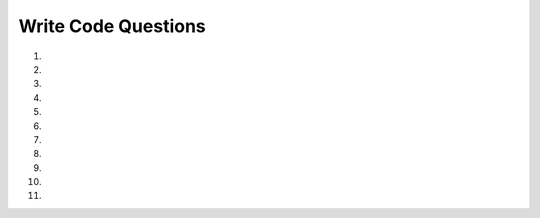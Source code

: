 Write Code Questions
---------------------

#.

    .. tabbed:: list_writeMyList

        .. tab:: Question

            .. activecode:: list_writeMyListq
                :autograde: unittest

                Write a function ``add_to_new_list`` that takes in a list of strings, ``lst``, as a parameter and creates a new list with the length
                of ``lst`` and the first element of ``lst`` three times. For example, ``add_to_new_list(["1","2","3"])`` would return ``[3, '111']``.
                ~~~~
                def add_to_new_list(lst):
                    # write code here
                =====

                from unittest.gui import TestCaseGui

                class myTests(TestCaseGui):

                    def testOne(self):
                        self.assertEqual(add_to_new_list(['1','2','3']), [3, '111'], "add_to_new_list(['1','2','3'])")
                        self.assertEqual(add_to_new_list(['0','0','0','0']), [4, '000'], "add_to_new_list(['0','0','0','0'])")
                        self.assertEqual(add_to_new_list(['10.2','0.0','100','-2']), [4, '10.210.210.2'], "add_to_new_list(['10.2','0.0','100','-2'])")


                myTests().main()


        .. tab:: Answer

            .. activecode:: list_writeMyListA
                :optional:
                :autograde: unittest

                Write a function ``add_to_new_list`` that takes in a list of strings, ``lst``, as a parameter and creates a new list with the length
                of ``lst`` and the first element of ``lst`` three times. For example, ``add_to_new_list(["1","2","3"])`` would return ``[3, '111']``.
                ~~~~
                def add_to_new_list(lst):
                    new_list = []
                    new_list.append(len(lst))
                    new_list.append(lst[0] * 3)
                    return new_list

                =====

                from unittest.gui import TestCaseGui

                class myTests(TestCaseGui):

                    def testOne(self):
                        self.assertEqual(add_to_new_list(['1','2','3']), [3, '111'], "add_to_new_list(['1','2','3'])")
                        self.assertEqual(add_to_new_list(['0','0','0','0']), [4, '000'], "add_to_new_list(['0','0','0','0'])")
                        self.assertEqual(add_to_new_list(['10.2','0.0','100','-2']), [4, '10.210.210.2'], "add_to_new_list(['10.2','0.0','100','-2'])")


                myTests().main()

#.
    .. activecode::  list_writeItemsq_v2
        :autograde: unittest

        Write a function ``item_lister`` that takes in a list of at least three values, ``items``, as a parameter. Set the first value to "First item", set
        the second value to the original first value, and set the third value to its current value plus one (rounded to two decimals). (Note: the third value of ``items``
        will only be numerical.) Then, return the modified list. For example, ``itemLister([2,4,6.222,8])`` would return ``['First item', 2, 7.22, 8]``.
        ~~~~
        def itemLister(items):
            # write code here

        =====

        from unittest.gui import TestCaseGui

        class myTests(TestCaseGui):

            def testOne(self):
                self.assertAlmostEqual(itemLister([2,4,6.222,8]), ['First item', 2, 7.22, 8], 2, "itemLister([2,4,6,8])")
                self.assertAlmostEqual(itemLister([2.2,'hi',0]), ['First item', 2.2, 1], 2, "itemLister([2.2,'hi',0])")
                self.assertAlmostEqual(itemLister([2.2,True,0]), ['First item', 2.2, 1], 2, "itemLister([2.2,True,0])")
                self.assertAlmostEqual(itemLister([-2.2,'hi',-2.222]), ['First item', -2.2, -1.22], "itemLister([-2.2,'hi',-2.222])")

        myTests().main()

#.
    .. tabbed:: list_writeAvg

        .. tab:: Question

            .. activecode::  list_writeAvgq
                :autograde: unittest

                Write a function ``average`` that takes in a list of integers, ``aList``, as a parameter and returns the average of
                all of the integers, rounded to one decimal place. For example, ``average([99, 100, 74, 63, 100, 100])`` would return ``89.3``.
                ~~~~
                def average(aList):
                    # write code here

                =====

                from unittest.gui import TestCaseGui

                class myTests(TestCaseGui):

                    def testOne(self):
                        self.assertAlmostEqual(average([99, 100, 74, 63, 100, 100]), 89.3, 1, "average([99, 100, 74, 63, 100, 100])")
                        self.assertAlmostEqual(average([0, 2, -3, 1.2, 2000]), 400.0, 1, "average([0, 2, -3, 1.2, 2000])")
                        self.assertAlmostEqual(average([-2]), -2.0, 1, "average([-2])")


                myTests().main()


        .. tab:: Answer

            .. activecode:: list_writeAvgA
                :optional:
                :autograde: unittest

                Write a function ``average`` that takes in a list of integers, ``aList``, as a parameter and returns the average of
                all of the integers, rounded to one decimal place. For example, ``average([99, 100, 74, 63, 100, 100])`` would return ``89.33``.
                ~~~~
                def average(aList):
                    sum = 0
                    for num in aList:
                        sum += num
                    avg = round(sum / len(aList),2)
                    return avg

                =====

                from unittest.gui import TestCaseGui

                class myTests(TestCaseGui):

                    def testOne(self):
                        self.assertAlmostEqual(average([99, 100, 74, 63, 100, 100]), 89.3, 1, "average([99, 100, 74, 63, 100, 100])")
                        self.assertAlmostEqual(average([0, 2, -3, 1.2, 2000]), 400.0, 1, "average([0, 2, -3, 1.2, 2000])")
                        self.assertAlmostEqual(average([-2]), -2.0, 1, "average([-2])")


                myTests().main()

#.
    .. activecode:: list_write23q
        :autograde: unittest

        Write the function ``change_index3`` that takes in one parameter, ``lst``, and assigns the value at index 3 of ``lst`` to '200' and then returns ``lst``.
        For example, ``change_index3(['hi', 'goodbye', 'python', '106', '506'])`` would return ``['hi', 'goodbye', 'python', '200', '506']`` and
        ``change_index3([1, 2, 0, -5, 4])`` would return ``[1, 2, 0, '200', 4]``.
        ~~~~
        def change_index3(lst):
            # write code here


        =====

        from unittest.gui import TestCaseGui

        class myTests(TestCaseGui):

            def testOne(self):
                self.assertEqual(change_index3(['hi', 'goodbye', 'python', '106', '506']), ['hi', 'goodbye', 'python', '200', '506'], "change_index3(['hi', 'goodbye', 'python', '106', '506'])")
                self.assertEqual(change_index3([1, 2, 0, -5, 4]), [1, 2, 0, '200', 4], "change_index3([1, 2, 0, -5, 4])")
                self.assertEqual(change_index3([False, '2', 2.5, '200', -4]), [False, '2', 2.5, '200', -4], "change_index3([False, '2', 2.5, '200', -4]")


        myTests().main()

#.
    .. tabbed:: list_capitalize

        .. tab:: Question

            .. activecode:: list_capitalize_q
                :autograde: unittest

                Write a function ``capitalize`` that takes in a list of lists of strings, ``lst``, and makes the first letter of each element capitalized and adds
                it to a new list and returns that new list. For example, ``capitalize([["hi"],["hello", "hey"]])`` would return ``['Hi', 'Hello', 'Hey']``.
                ~~~~
                def capitalize(lst):
                    # write code here


                =====

                from unittest.gui import TestCaseGui

                class myTests(TestCaseGui):

                    def testOne(self):
                        self.assertEqual(capitalize([['hi'],['hello', 'hey']]), ['Hi', 'Hello', 'Hey'], "capitalize([['hi'],['hello', 'hey']])")
                        self.assertEqual(capitalize([['HI'],['HELLO', 'HEY']]), ['Hi', 'Hello', 'Hey'], "capitalize([['HI'],['HELLO', 'HEY']])")
                        self.assertEqual(capitalize([['go', 'blue'],['python', 'IS', 'The', 'Best']]), ['Go', 'Blue', 'Python', 'Is', 'The', 'Best'], "capitalize([['go', 'blue'],['python', 'IS', 'The', 'Best']])")

                myTests().main()

        .. tab:: Answer

            .. activecode:: list_capitalize_a
                :optional:
                :autograde: unittest

                Write a function ``capitalize`` that takes in a list of lists of strings, ``lst``, and makes the first letter of each element capitalized and adds
                it to a new list and returns that new list. For example, ``capitalize([["hi"],["hello", "hey"]])`` would return ``['Hi', 'Hello', 'Hey']``.
                ~~~~
                def capitalize(lst):
                    new_list = []
                    for i in lst:
                        for j in i:
                            new_list.append(j.capitalize())
                    return new_list

                =====

                from unittest.gui import TestCaseGui

                class myTests(TestCaseGui):

                    def testOne(self):
                        self.assertEqual(capitalize([['hi'],['hello', 'hey']]), ['Hi', 'Hello', 'Hey'], "capitalize([['hi'],['hello', 'hey']])")
                        self.assertEqual(capitalize([['HI'],['HELLO', 'HEY']]), ['Hi', 'Hello', 'Hey'], "capitalize([['HI'],['HELLO', 'HEY']])")
                        self.assertEqual(capitalize([['go', 'blue'],['python', 'IS', 'The', 'Best']]), ['Go', 'Blue', 'Python', 'Is', 'The', 'Best'], "capitalize([['go', 'blue'],['python', 'IS', 'The', 'Best']])")

                myTests().main()


#.
    .. activecode:: list_write5q
        :autograde: unittest

        Write a function ``countWords`` that takes in a list, ``lst``, as a parameter, and returns the amount of words that have a length of 5.
        For example, ``countWords(['hello', 'hi', 'good morning', 'three', 'kitty']`` should return ``3``.
        ~~~~
        def countWords(lst):
            # write code here

        ====
        from unittest.gui import TestCaseGui

        class myTests(TestCaseGui):

            def testOne(self):
                self.assertEqual(countWords(['hello', 'hi', 'good morning', 'three', 'kitty']),3,"countWords(['hello', 'hi', 'good morning', 'three', 'kitty'])")
                self.assertEqual(countWords(['two', 'three', 'four', 'five', 'six', 'seven']),2,"countWords(['two', 'three', 'four', 'five', 'six', 'seven'])")
                self.assertEqual(countWords(['these', 'those', 'there']),3,"countWords(['these', 'those', 'there'])")
                self.assertEqual(countWords(['the', 'an', 'a']),0,"countWords(['the', 'an', 'a'])")


        myTests().main()

#.
    .. tabbed:: list_writeChop

        .. tab:: Question

            .. activecode:: list_writeChopq
                :autograde: unittest

                Write a function ``chop`` that takes a list, ``lst``, and modifies it, removing the first and last elements.
                For example, ``chop([1,2,3,4,5]`` should return ``[2,3,4]``.
                ~~~~
                def chop(lst):
                    # write code here


                =====

                from unittest.gui import TestCaseGui

                class myTests(TestCaseGui):

                    def testOne(self):
                        self.assertEqual(chop([1,2,3,4,5]),[2,3,4],"chop([1,2,3,4,5])")
                        self.assertEqual(chop([1,3,5,7,9,10]),[3,5,7,9],"chop([1,3,5,7,9,10])")
                        self.assertEqual(chop([2,9]),[],"chop([2,9])")

                myTests().main()

        .. tab:: Answer

            .. activecode:: list_writeChopa
                :optional:
                :autograde: unittest

                Write a function ``chop`` that takes a list, ``lst``, and modifies it, removing the first and last elements.
                For example, ``chop([1,2,3,4,5]`` should return ``[2,3,4]``.
                ~~~~
                def chop(lst):
                    lst.pop(0)
                    lst.pop(-1)
                    return(lst)

                =====

                from unittest.gui import TestCaseGui

                class myTests(TestCaseGui):

                    def testOne(self):
                        self.assertEqual(chop([1,2,3,4,5]),[2,3,4],"chop([1,2,3,4,5])")
                        self.assertEqual(chop([1,3,5,7,9,10]),[3,5,7,9],"chop([1,3,5,7,9,10])")
                        self.assertEqual(chop([2,9]),[],"chop([2,9])")

                myTests().main()

#.
    .. activecode::  list_writeReverseq
        :autograde: unittest

        Write a function ``reverse`` that takes in one parameter, ``lst``, and returns the reverse of a passed list.
        For example, ``reverse[1,2,3]`` should return ``[3, 2, 1]``.
        ~~~~
        def reverse(lst):
            # write code here
        ====
        from unittest.gui import TestCaseGui

        class myTests(TestCaseGui):

            def testOne(self):
                  self.assertEqual(reverse([1,2,3,4,5]),[5,4,3,2,1],"reverse([1,2,3,4,5])")
                  self.assertEqual(reverse([1,3,5,7,9]),[9,7,5,3,1],"reverse([1,3,5,7,9])")
                  self.assertEqual(reverse([2,4,6,7,9]),[9,7,6,4,2],"reverse([2,4,6,7,9])")


        myTests().main()

#.
    .. tabbed:: list_writeSum

        .. tab:: Question

            .. activecode:: list_writeSumq
                :autograde: unittest

                Write a function ``sumUntilEven`` that takes in one parameter, ``lst``, and returns the sum of all the
                elements in the ``lst`` up to but not including the first even number. For example, ``sumUntilEven([1,2,3,4,5]``
                should return ``1`` and ``sumUntilEven([1,3,5,7,9]`` should return ``25``.
                ~~~~
                def sumUntilEven(lst):
                    # write code here

                ====
                from unittest.gui import TestCaseGui

                class myTests(TestCaseGui):

                    def testOne(self):
                        self.assertEqual(sumUntilEven([1,2,3,4,5]),1,"sumUntilEven([1,2,3,4,5])")
                        self.assertEqual(sumUntilEven([1,3,5,7,9]),25,"sumUntilEven([1,3,5,7,9])")
                        self.assertEqual(sumUntilEven([2,4,6,7,9]),0,"sumUntilEven([2,4,6,7,9])")

                myTests().main()


        .. tab:: Answer

            .. activecode:: list_writeSuma
                :optional:
                :autograde: unittest

                Write a function called ``sumUntilEven`` that takes in one parameter, ``lst``, and returns the sum of all the
                elements in the ``lst`` up to but not including the first even number. For example, ``sumUntilEven([1,2,3,4,5]``
                should return ``1`` and ``sumUntilEven([1,3,5,7,9]`` should return ``25``.
                ~~~~
                def sumUntilEven(lst):
                    total = 0
                    element = 0
                    while element < len(lst) and lst[element] % 2 != 0:
                        total = total + lst[element]
                        element += 1
                    return total

                ====
                from unittest.gui import TestCaseGui

                class myTests(TestCaseGui):

                    def testOne(self):
                        self.assertEqual(sumUntilEven([1,2,3,4,5]),1,"sumUntilEven([1,2,3,4,5])")
                        self.assertEqual(sumUntilEven([1,3,5,7,9]),25,"sumUntilEven([1,3,5,7,9])")
                        self.assertEqual(sumUntilEven([2,4,6,7,9]),0,"sumUntilEven([2,4,6,7,9])")

                myTests().main()

#.
    .. activecode::  list_sortByLen
        :autograde: unittest

        Write a function ``sort_by_length`` that takes in one parameter, a list of strings, ``lst``, and returns the list sorted
        by the length of the strings. For example, ``sort_by_length(["hello", "hi", "hey", "greetings"])`` would return ``['hi', 'hey', 'hello', 'greetings']``.
        ~~~~
        def sort_by_length(lst):
            # write code here

        ====

        from unittest.gui import TestCaseGui

        class myTests(TestCaseGui):

            def testOne(self):
                  self.assertEqual(sort_by_length(['hello', 'hi', 'hey', 'greetings']),['hi', 'hey', 'hello', 'greetings'],"sort_by_length(['hello', 'hi', 'hey', 'greetings'])")
                  self.assertEqual(sort_by_length(['hello', 'hello']),['hello', 'hello'],"sort_by_length(['hello', 'hello'])")
                  self.assertEqual(sort_by_length(['I', 'have', 'four', 'apples']),['I', 'have', 'four', 'apples'],"sort_by_length(['I', 'have', 'four', 'apples'])")

        myTests().main()

#.
    .. activecode::  list_loop_two_lists
        :autograde: unittest

        Write a function ``combine(names, ages)`` that takes in two lists, ``names`` and ``ages`` and returns a list of strings in the format ``"Name: name, age: age"``.  For example,
        ``combine(["Claire", "Jennifer"],[23, 19])`` would return ``["Name: Claire, age: 23", "Name: Jennfier, age: 19"]``.
        ~~~~
        def combine(names, ages):

        ====

        from unittest.gui import TestCaseGui

        class myTests(TestCaseGui):

            def testOne(self):
                  self.assertEqual(combine(["Mark", "Mary", "Sue"], [59, 60, 61]), ["Name: Mark, age: 59", "Name: Mary, age: 60", "Name: Sue, age: 61"], 'combine(["Mark", "Mary", "Sue"])')
                  self.assertEqual(combine(["Iman"], [28]), ["Name: Iman, age: 28"], 'combine(["Iman"], [28])')
                  self.assertEqual(combine(["Pedro", "Mez"], [24, 26]), ["Name: Pedro, age: 24", "Name: Mez, age: 26"], 'combine(["Pedro", "Mez"], [24, 26])')
                  self.assertEqual(combine(["Claire", "Jennifer"], [23, 19]), ["Name: Claire, age: 23", "Name: Jennifer, age: 19"], 'combine(["Claire", "Jennifer"], [23, 19])')


        myTests().main()
